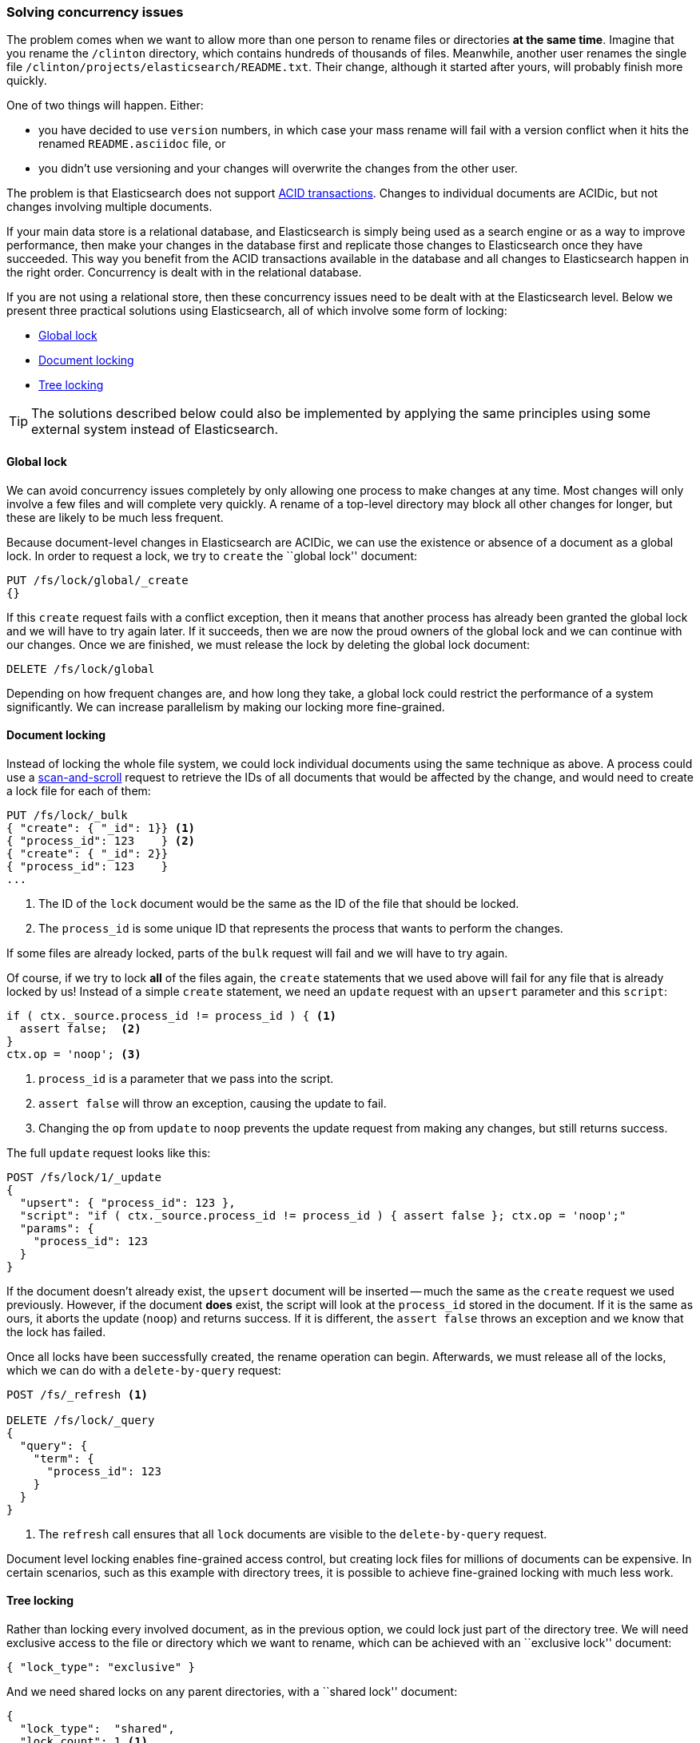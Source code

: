 [[concurrency-solutions]]
=== Solving concurrency issues

The problem comes when we want to allow more than one person to rename files
or directories *at the same time*.  Imagine that you rename the `/clinton`
directory, which contains hundreds of thousands of files.  Meanwhile, another
user renames the single file `/clinton/projects/elasticsearch/README.txt`.
Their change, although it started after yours, will probably finish more
quickly.

One of two things will happen. Either:

*   you have decided to use `version` numbers, in which case your mass rename
    will fail with a version conflict when it hits the renamed
    `README.asciidoc` file, or

*   you didn't use versioning and your changes will overwrite the changes from
    the other user.

The problem is that Elasticsearch does not support
http://en.wikipedia.org/wiki/ACID_transactions[ACID transactions].  Changes to
individual documents are ACIDic, but not changes involving multiple documents.

If your main data store is a relational database, and Elasticsearch is simply
being used as a search engine or as a way to improve performance, then make
your changes in the database first and replicate those changes to
Elasticsearch once they have succeeded. This way you benefit from the ACID
transactions available in the database and all changes to Elasticsearch happen
in the right order. Concurrency is dealt with in the relational database.

If you are not using a relational store, then these concurrency issues need to
be dealt with at the Elasticsearch level.  Below we present three practical
solutions using Elasticsearch, all of which involve some form of locking:

* <<global-lock>>
* <<document-locking>>
* <<tree-locking>>

[TIP]
==================================================

The solutions described below could also be implemented by applying the same
principles using some external system instead of Elasticsearch.

==================================================

[[global-lock]]
==== Global lock

We can avoid concurrency issues completely by only allowing one process to
make changes at any time.  Most changes will only involve a few files and will
complete very quickly.  A rename of a top-level directory may block all other
changes for longer, but these are likely to be much less frequent.

Because document-level changes in Elasticsearch are ACIDic, we can use the
existence or absence of a document as a global lock.  In order to request a
lock, we try to `create` the ``global lock'' document:

[source,json]
--------------------------
PUT /fs/lock/global/_create
{}
--------------------------

If this `create` request fails with a conflict exception, then it means that
another process has already been granted the global lock and we will have to
try again later.  If it succeeds, then we are now the proud owners of the
global lock and we can continue with our changes.  Once we are finished, we
must release the lock by deleting the global lock document:

[source,json]
--------------------------
DELETE /fs/lock/global
--------------------------

Depending on how frequent changes are, and how long they take, a global lock
could restrict the performance of a system significantly.  We can increase
parallelism by making our locking more fine-grained.

[[document-locking]]
==== Document locking

Instead of locking the whole file system, we could lock individual documents
using the same technique as above.  A process could use a
<<scan-scroll,scan-and-scroll>> request to retrieve the IDs of all documents
that would be affected by the change, and would need to create a lock file for
each of them:

[source,json]
--------------------------
PUT /fs/lock/_bulk
{ "create": { "_id": 1}} <1>
{ "process_id": 123    } <2>
{ "create": { "_id": 2}}
{ "process_id": 123    }
...
--------------------------
<1> The ID of the `lock` document would be the same as the ID of  the file
    that should be locked.
<2> The `process_id` is some unique ID that represents the process that
    wants to perform the changes.

If some files are already locked, parts of the `bulk` request will fail and we
will have to try again.

Of course, if we try to lock *all* of the files again, the `create` statements
that we used above will fail for any file that is already locked by us!
Instead of a simple `create` statement, we need an `update` request with an
`upsert` parameter and this `script`:

[source,groovy]
--------------------------
if ( ctx._source.process_id != process_id ) { <1>
  assert false;  <2>
}
ctx.op = 'noop'; <3>
--------------------------
<1> `process_id` is a parameter that we pass into the script.
<2> `assert false` will throw an exception, causing the update to fail.
<3> Changing the `op` from `update` to `noop` prevents the update request
    from making any changes, but still returns success.

The full `update` request looks like this:

[source,json]
--------------------------
POST /fs/lock/1/_update
{
  "upsert": { "process_id": 123 },
  "script": "if ( ctx._source.process_id != process_id ) { assert false }; ctx.op = 'noop';"
  "params": {
    "process_id": 123
  }
}
--------------------------

If the document doesn't already exist, the `upsert` document will be inserted
-- much the same as the `create` request we used previously.  However, if the
document *does* exist, the script will look at the `process_id` stored in the
document.  If it is the same as ours, it aborts the update (`noop`) and
returns success.  If it is different, the `assert false` throws an exception
and we know that the lock has failed.

Once all locks have been successfully created, the rename operation can begin.
Afterwards, we must release all of the locks, which we can do with a
`delete-by-query` request:

[source,json]
--------------------------
POST /fs/_refresh <1>

DELETE /fs/lock/_query
{
  "query": {
    "term": {
      "process_id": 123
    }
  }
}
--------------------------
<1> The `refresh` call ensures that all `lock` documents are visible to
    the `delete-by-query` request.

Document level locking enables fine-grained access control, but creating lock
files for millions of documents can be expensive.  In certain scenarios, such
as this example with directory trees, it is possible to achieve fine-grained
locking with much less work.

[[tree-locking]]
==== Tree locking

Rather than locking every involved document, as in the previous option, we
could lock just part of the directory tree.  We will need exclusive access
to the file or directory which we want to rename, which can be achieved with an
``exclusive lock'' document:

[source,json]
--------------------------
{ "lock_type": "exclusive" }
--------------------------

And we need shared locks on any parent directories, with a ``shared lock''
document:

[source,json]
--------------------------
{
  "lock_type":  "shared",
  "lock_count": 1 <1>
}
--------------------------
<1> The `lock_count` records how many processes hold a shared lock.

A process that wants to rename `/clinton/projects/elasticsearch/README.txt`
needs an _exclusive_ lock on that file, and a _shared_ lock on `/clinton`,
`/clinton/projects`, and `/clinton/projects/elasticsearch`.

A simple `create` request will suffice for the exclusive lock, but the shared
lock needs a scripted update to implement some extra logic:

[source,groovy]
--------------------------
if (ctx._source.lock_type == 'exclusive') {
  assert false; <1>
}
ctx._source.lock_count++ <2>
--------------------------
<1> If the `lock_type` is `exclusive` then the `assert` statement will throw
    an exception, causing the update request to fail.
<2> Otherwise, we increment the `lock_count`.

This script handles the case where the `lock` document already exists, but we
will also need an `upsert` document to handle the case where it doesn't exist
yet. The full update request is as follows:

[source,json]
--------------------------
POST /fs/lock/%2Fclinton/_update <1>
{
  "upsert": { <2>
    "lock_type":  "shared",
    "lock_count": 1
  },
  "script": "if (ctx._source.lock_type == 'exclusive') { assert false }; ctx._source.lock_count++"
}
--------------------------
<1> The ID of the document is `/clinton`, which is URL-encoded to `%2fclinton`.
<2> The `upsert` document will be inserted if the document does not already
    exist.

Once we succeed in gaining a shared lock on all of the parent directories, we
try to `create` an exclusive lock on the file itself:

[source,json]
--------------------------
PUT /fs/lock/%2Fclinton%2fprojects%2felasticsearch%2fREADME.txt/_create
{ "lock_type": "exclusive" }
--------------------------

Now, if somebody else wants to rename the `/clinton` directory, they would
have to gain an exclusive lock on that path:

[source,json]
--------------------------
PUT /fs/lock/%2Fclinton/_create
{ "lock_type": "exclusive" }
--------------------------

This request would fail because a `lock` document with the same ID already
exists -- the other user would have to wait until our operation is done and we
have released our locks. The exclusive lock can just be deleted:

[source,json]
--------------------------
DELETE /fs/lock/%2Fclinton%2fprojects%2felasticsearch%2fREADME.txt
--------------------------

The shared locks need another script which decrements the `lock_count` and, if
the count drops to zero, deletes the `lock` document:

[source,groovy]
--------------------------
if (--ctx._source.lock_count == 0) {
  ctx.op = 'delete' <1>
}
--------------------------
<1> Once the `lock_count` reaches `0`, the `ctx.op` is changed from `update`
    to `delete`.

This update request would need to be run for each parent directory in reverse
order: from longest to shortest.

[source,json]
--------------------------
POST /fs/lock/%2Fclinton%2fprojects%2felasticsearch/_update
{
  "script": "if (--ctx._source.lock_count == 0) { ctx.op = 'delete' } "
}
--------------------------

Tree locking gives us fine-grained concurrency control with the minimum of
effort. Of course, it is not applicable to every situation -- the data model
must have some sort of ``access path'' like the directory tree for it to work.

[NOTE]
=====================================

None of the three options  -- global, document, or tree locking -- deals with
the thorniest problem associated with locking: what happens if the process
holding the lock dies?

The unexpected death of a process leaves us with two problems:

1. How do we know that we can release the locks held by the dead process?
2. How do we clean up the change that the dead process did not manage to complete?

These topics are beyond the scope of this book, but you will need to give them
some thought  if you decide to use locking.

=====================================

While denormalization is a good choice for many projects, the need for locking
schemes can make for complicated implementations. Instead, Elasticsearch
provides us with two models that help us to deal with related entities:
_nested objects_ and _parent-child relationships_.
